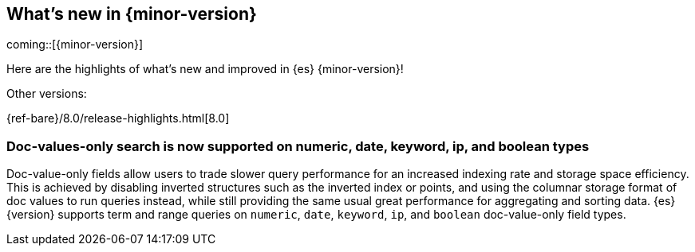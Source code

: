 [[release-highlights]]
== What's new in {minor-version}

coming::[{minor-version}]

Here are the highlights of what's new and improved in {es} {minor-version}!
ifeval::[\{release-state}\"!=\"unreleased\"]
For detailed information about this release, see the <<es-release-notes>> and
<<breaking-changes>>.
endif::[]

// Add previous release to the list
Other versions:

{ref-bare}/8.0/release-highlights.html[8.0]

// The notable-highlights tag marks entries that
// should be featured in the Stack Installation and Upgrade Guide:
// tag::notable-highlights[]
// [discrete]
// === Heading
//
// Description.
// end::notable-highlights[]


[discrete]
[[doc_values_only_search_supported_on_numeric_date_keyword_ip_boolean_types]]
=== Doc-values-only search is now supported on numeric, date, keyword, ip, and boolean types
Doc-value-only fields allow users to trade slower query performance for
an increased indexing rate and storage space efficiency. This is
achieved by disabling inverted structures such as the inverted index or
points, and using the columnar storage format of doc values to run
queries instead, while still providing the same usual great performance
for aggregating and sorting data. {es} {version} supports term and
range queries on `numeric`, `date`, `keyword`, `ip`, and `boolean`
doc-value-only field types.

